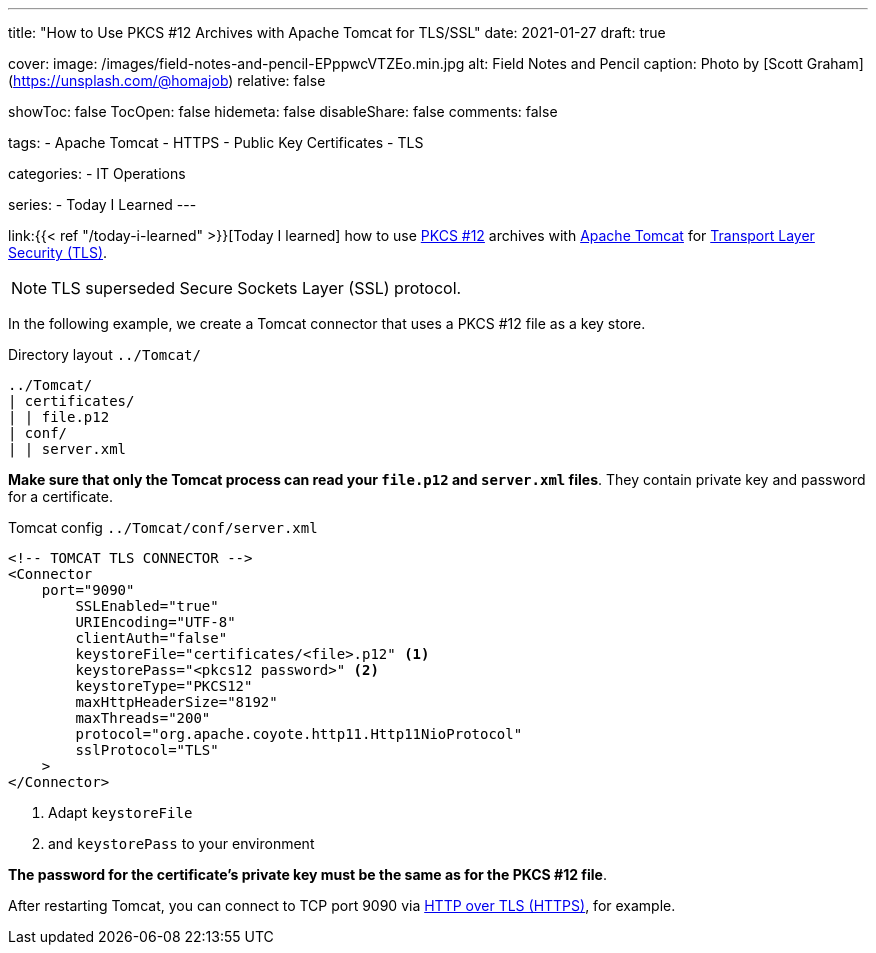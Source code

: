 ---
title: "How to Use PKCS #12 Archives with Apache Tomcat for TLS/SSL"
date: 2021-01-27
draft: true

cover:
    image: /images/field-notes-and-pencil-EPppwcVTZEo.min.jpg
    alt: Field Notes and Pencil
    caption: Photo by [Scott Graham](https://unsplash.com/@homajob)
    relative: false

showToc: false
TocOpen: false
hidemeta: false
disableShare: false
comments: false

tags: 
- Apache Tomcat
- HTTPS
- Public Key Certificates
- TLS

categories:
- IT Operations

series:
- Today I Learned
---

:source-language: shell
:url_til: link:{{< ref "/today-i-learned" >}}[Today I learned]
:url_tomcat: https://tomcat.apache.org/[Apache Tomcat]
:url_pkcs12: https://en.wikipedia.org/wiki/PKCS_12[PKCS #12]
:url_tls: https://en.wikipedia.org/wiki/Transport_Layer_Security[Transport Layer Security (TLS)]
:url_https: https://en.wikipedia.org/wiki/HTTPS


{url_til} how to use {url_pkcs12} archives with {url_tomcat} for {url_tls}.

NOTE: TLS superseded Secure Sockets Layer (SSL) protocol.

In the following example, we create a Tomcat connector that uses a PKCS #12 file as a key store.

.Directory layout `../Tomcat/`
----
../Tomcat/
| certificates/
| | file.p12
| conf/
| | server.xml
----

*Make sure that only the Tomcat process can read your `file.p12` and `server.xml` files*. They contain private key and password for a certificate.

.Tomcat config `../Tomcat/conf/server.xml`
[source,xml,linenums]
----
<!-- TOMCAT TLS CONNECTOR -->
<Connector
    port="9090"
        SSLEnabled="true"
        URIEncoding="UTF-8"
        clientAuth="false"
        keystoreFile="certificates/<file>.p12" <1>
        keystorePass="<pkcs12 password>" <2>
        keystoreType="PKCS12"
        maxHttpHeaderSize="8192"
        maxThreads="200"
        protocol="org.apache.coyote.http11.Http11NioProtocol"
        sslProtocol="TLS"
    >
</Connector>
----

<1> Adapt `keystoreFile`
<2> and `keystorePass` to your environment

*The password for the certificate's private key must be the same as for the PKCS #12 file*.

After restarting Tomcat, you can connect to TCP port 9090 via {url_https}[HTTP over TLS (HTTPS)], for example.

